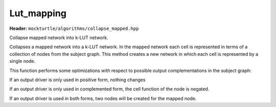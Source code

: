 Lut_mapping
=============

**Header:** ``mockturtle/algorithms/collapse_mapped.hpp``

Collapse mapped network into k-LUT network.

Collapses a mapped network into a k-LUT network. In the mapped network each cell is represented in terms of a collection of nodes from the subject graph. This method creates a new network in which each cell is represented by a single node.

This function performs some optimizations with respect to possible output complementations in the subject graph:

If an output driver is only used in positive form, nothing changes

If an output driver is only used in complemented form, the cell function of the node is negated.

If an output driver is used in both forms, two nodes will be created for the mapped node.